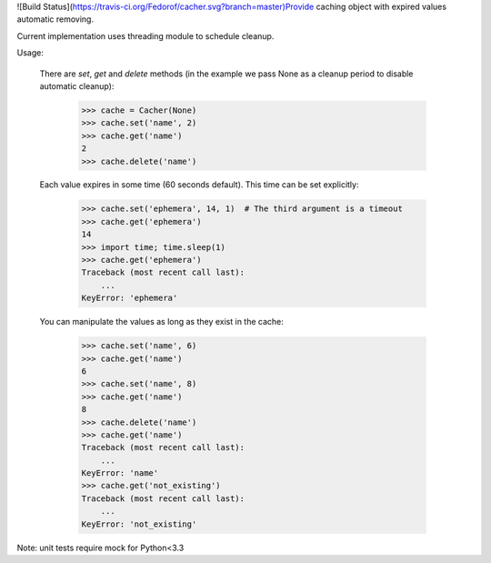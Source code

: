 ![Build Status](https://travis-ci.org/Fedorof/cacher.svg?branch=master)Provide caching object with expired values automatic removing.

Current implementation uses threading module to schedule cleanup.

Usage:

    There are `set`, `get` and `delete` methods (in the example we
    pass None as a cleanup period to disable automatic cleanup):

        >>> cache = Cacher(None)
        >>> cache.set('name', 2)
        >>> cache.get('name')
        2
        >>> cache.delete('name')

    Each value expires in some time (60 seconds default). This time can be
    set explicitly:

        >>> cache.set('ephemera', 14, 1)  # The third argument is a timeout
        >>> cache.get('ephemera')
        14
        >>> import time; time.sleep(1)
        >>> cache.get('ephemera')
        Traceback (most recent call last):
            ...
        KeyError: 'ephemera'

    You can manipulate the values as long as they exist in the cache:

        >>> cache.set('name', 6)
        >>> cache.get('name')
        6
        >>> cache.set('name', 8)
        >>> cache.get('name')
        8
        >>> cache.delete('name')
        >>> cache.get('name')
        Traceback (most recent call last):
            ...
        KeyError: 'name'
        >>> cache.get('not_existing')
        Traceback (most recent call last):
            ...
        KeyError: 'not_existing'

        
Note: unit tests require mock for Python<3.3
